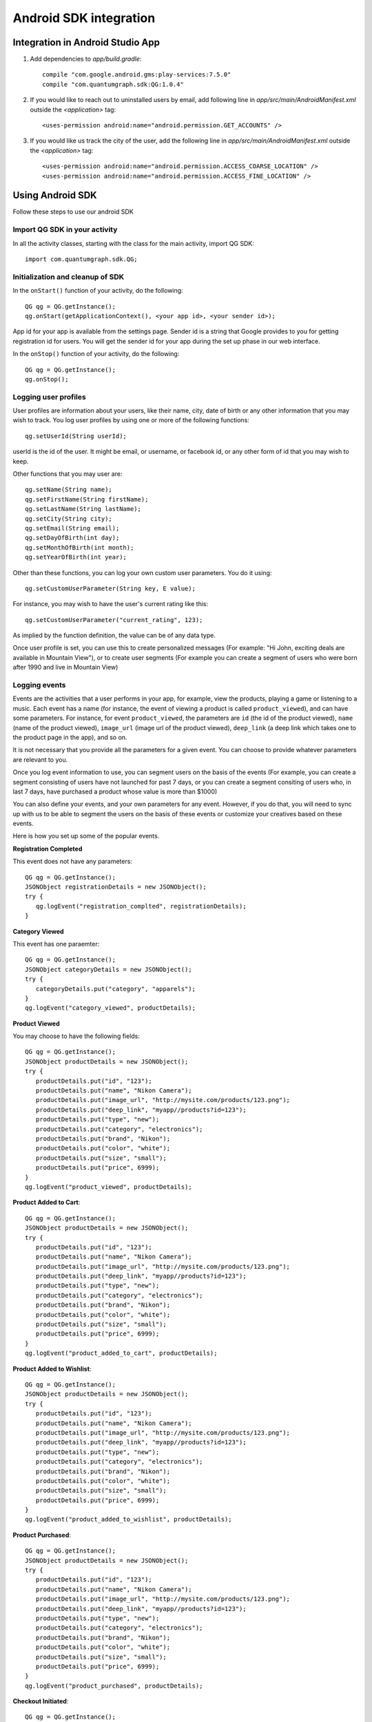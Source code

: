 Android SDK integration
=======================

Integration in Android Studio App
---------------------------------

#. Add dependencies to *app/build.gradle*::

    compile "com.google.android.gms:play-services:7.5.0"
    compile "com.quantumgraph.sdk:QG:1.0.4"

#. If you would like to reach out to uninstalled users by email, add following line in *app/src/main/AndroidManifest.xml* outside the *<application>* tag::

   <uses-permission android:name="android.permission.GET_ACCOUNTS" />

#. If you would like us track the city of the user, add the following line in *app/src/main/AndroidManifest.xml* outside the *<application>* tag::

   <uses-permission android:name="android.permission.ACCESS_COARSE_LOCATION" />
   <uses-permission android:name="android.permission.ACCESS_FINE_LOCATION" />

Using Android SDK
-----------------
Follow these steps to use our android SDK

Import QG SDK in your activity
##############################
In all the activity classes, starting with the class for the main activity, import QG SDK::

   import com.quantumgraph.sdk.QG;

Initialization and cleanup of SDK
#################################
In the ``onStart()`` function of your activity, do the following::

   QG qg = QG.getInstance();
   qg.onStart(getApplicationContext(), <your app id>, <your sender id>);

App id for your app is available from the settings page. Sender id is a string
that Google provides to you for getting registration id for users. You will
get the sender id for your app during the set up phase in our web interface.

In the ``onStop()`` function of your activity, do the following::

   QG qg = QG.getInstance();
   qg.onStop();

Logging user profiles
#####################
User profiles are information about your users, like their name, city, date of birth
or any other information that you may wish to track. You log user profiles by using one or more of the following functions::

   qg.setUserId(String userId);

userId is the id of the user. It might be email, or username, or facebook id, or any other form of id that you may wish to keep.

Other functions that you may user are::

   qg.setName(String name);
   qg.setFirstName(String firstName);
   qg.setLastName(String lastName);
   qg.setCity(String city);
   qg.setEmail(String email);
   qg.setDayOfBirth(int day);
   qg.setMonthOfBirth(int month);
   qg.setYearOfBirth(int year);

Other than these functions, you can log your own custom user parameters. You do it using::

   qg.setCustomUserParameter(String key, E value);

For instance, you may wish to have the user's current rating like this::

   qg.setCustomUserParameter("current_rating", 123);

As implied by the function definition, the value can be of any data type.

Once user profile is set, you can use this to create personalized messages (For example: "Hi John, exciting deals are available in Mountain View"), or to create user segments (For example you can create a segment of users who were born after 1990 and live in Mountain View)

Logging events
##############
Events are the activities that a user performs in your app, for example, view the products, playing a game or listening to a music. Each event has a name (for instance, the event of viewing a product is called ``product_viewed``), and can have some parameters. For instance, 
for event ``product_viewed``, the parameters are ``id`` (the id of the product viewed), ``name`` (name of the product viewed), ``image_url`` (image url of the product viewed), ``deep_link`` (a deep link which takes one to the product page in the app), and so on.

It is not necessary that you provide all the parameters for a given event. You can choose to provide whatever parameters are relevant to you.

Once you log event information to use, you can segment users on the basis of the events (For example, you can create a segment consisting of users have not launched for past 7 days, or you can create a segment consiting of users who, in last 7 days, have purchased a product whose value is more than $1000)

You can also define your events, and your own parameters for any event. However, if you do that, you will need to sync up with us to be able to segment the users on the basis of these events or customize your creatives based on these events.

Here is how you set up some of the popular events.

**Registration Completed**

This event does not have any parameters::

   QG qg = QG.getInstance();
   JSONObject registrationDetails = new JSONObject();
   try {
      qg.logEvent("registration_complted", registrationDetails);
   }

**Category Viewed**

This event has one paraemter::

   QG qg = QG.getInstance();
   JSONObject categoryDetails = new JSONObject();
   try {
      categoryDetails.put("category", "apparels");
   }
   qg.logEvent("category_viewed", productDetails);

**Product Viewed**

You may choose to have the following fields::

   QG qg = QG.getInstance();
   JSONObject productDetails = new JSONObject();
   try {
      productDetails.put("id", "123");
      productDetails.put("name", "Nikon Camera");
      productDetails.put("image_url", "http://mysite.com/products/123.png");
      productDetails.put("deep_link", "myapp//products?id=123");
      productDetails.put("type", "new");
      productDetails.put("category", "electronics");
      productDetails.put("brand", "Nikon");
      productDetails.put("color", "white");
      productDetails.put("size", "small");
      productDetails.put("price", 6999);
   }
   qg.logEvent("product_viewed", productDetails);

**Product Added to Cart**::

   QG qg = QG.getInstance();
   JSONObject productDetails = new JSONObject();
   try {
      productDetails.put("id", "123");
      productDetails.put("name", "Nikon Camera");
      productDetails.put("image_url", "http://mysite.com/products/123.png");
      productDetails.put("deep_link", "myapp//products?id=123");
      productDetails.put("type", "new");
      productDetails.put("category", "electronics");
      productDetails.put("brand", "Nikon");
      productDetails.put("color", "white");
      productDetails.put("size", "small");
      productDetails.put("price", 6999);
   }
   qg.logEvent("product_added_to_cart", productDetails);

**Product Added to Wishlist**::

   QG qg = QG.getInstance();
   JSONObject productDetails = new JSONObject();
   try {
      productDetails.put("id", "123");
      productDetails.put("name", "Nikon Camera");
      productDetails.put("image_url", "http://mysite.com/products/123.png");
      productDetails.put("deep_link", "myapp//products?id=123");
      productDetails.put("type", "new");
      productDetails.put("category", "electronics");
      productDetails.put("brand", "Nikon");
      productDetails.put("color", "white");
      productDetails.put("size", "small");
      productDetails.put("price", 6999);
   }
   qg.logEvent("product_added_to_wishlist", productDetails);


**Product Purchased**::

   QG qg = QG.getInstance();
   JSONObject productDetails = new JSONObject();
   try {
      productDetails.put("id", "123");
      productDetails.put("name", "Nikon Camera");
      productDetails.put("image_url", "http://mysite.com/products/123.png");
      productDetails.put("deep_link", "myapp//products?id=123");
      productDetails.put("type", "new");
      productDetails.put("category", "electronics");
      productDetails.put("brand", "Nikon");
      productDetails.put("color", "white");
      productDetails.put("size", "small");
      productDetails.put("price", 6999);
   }
   qg.logEvent("product_purchased", productDetails);


**Checkout Initiated**::

   QG qg = QG.getInstance();
   JSONObject checkoutDetails = new JSONObject();
   try {
      productDetails.put("num_products", 2);
      productDetails.put("cart_value", 12998.44);
      productDetails.put("deep_link", "myapp://myapp/cart");
   }
   qg.logEvent("checkout_initiated", checkoutDetails);

**Checkout Completed**::

   QG qg = QG.getInstance();
   JSONObject checkoutCompleted = new JSONObject();
   try {
      productDetails.put("num_products", 2);
      productDetails.put("cart_value", 12998.44);
      productDetails.put("deep_link", "myapp://myapp/cart");
   }
   qg.logEvent("checkout_completed", checkoutDetails);

**Product Rated**::

   QG qg = QG.getInstance();
   JSONObject rating = new JSONObject();
   try {
      rating.put("id", "1232");
      rating.put("rating", 2);
   }
   qg.logEvent("product_rated", rating);

**Searched**::

   QG qg = QG.getInstance();
   JSONObject search = new JSONObject();
   try {
      search.put("id", "1232");
      search.put("rating", 2);
   }
   qg.logEvent("product_rated", rating);

**Reached Level**::

   QG qg = QG.getInstance();
   JSONObject level = new JSONObject();
   try {
      level.put("level", 23);
   }
   qg.logEvent("level", rating);

**Your custom events**

Apart from above predefined events, you can create your own custom events, and
have custom parameters in them::

   QG qg = QG.getInstance();
   JSONObject json = new JSONObject();
   try {
      json.put("my_param", "some value");
      json.put("some_other_param", 123);
      json.put("what_ever", 1234.23);
   }
   qg.logEvent("my_custom_event", json);
